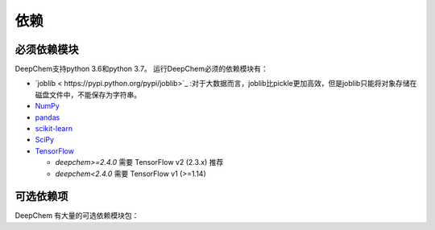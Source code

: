 依赖
------------

必须依赖模块
^^^^^^^^^^^^^^^^^

DeepChem支持python 3.6和python 3.7。
运行DeepChem必须的依赖模块有：


- `joblib < https://pypi.python.org/pypi/joblib>`_ :对于大数据而言，joblib比pickle更加高效，但是joblib只能将对象存储在磁盘文件中，不能保存为字符串。
- `NumPy <https://numpy.org/>`_
- `pandas <http://pandas.pydata.org/>`_
- `scikit-learn <https://scikit-learn.org/stable/>`_
- `SciPy <https://www.scipy.org/>`_
- `TensorFlow <https://www.tensorflow.org/>`_

  - `deepchem>=2.4.0` 需要 TensorFlow v2 (2.3.x) 推荐
  - `deepchem<2.4.0`  需要 TensorFlow v1 (>=1.14)


可选依赖项
^^^^^^^^^^^^^^^^^

DeepChem 有大量的可选依赖模块包：


+--------------------------------+---------------+---------------------------------------------------+
| 包名字                | 包的版本       | DeepChem 哪个文件使用依赖模块              |
|                                |               | (dc: deepchem)                                    |
+================================+===============+===================================================+
| `BioPython <https://biopython.org/wiki/Documentation>`_                   | latest        | :code:`dc.utlis.genomics_utils`                   |
|                                |               |                                                   |
|                                |               |                                                   |
+--------------------------------+---------------+---------------------------------------------------+
| `Deep Graph Library <https://www.dgl.ai/>`_          | 0.5.x         | :code:`dc.feat.graph_data`,                       |
|                                |               | :code:`dc.models.torch_models`                    |
|                                |               |                                                   |
+--------------------------------+---------------+---------------------------------------------------+
| `DGL-LifeSci <https://github.com/awslabs/dgl-lifesci>`_                 | 0.2.x         | :code:`dc.models.torch_models`                    |
|                                |               |                                                   |
|                                |               |                                                   |
+--------------------------------+---------------+---------------------------------------------------+
| `HuggingFace Transformers <https://huggingface.co/transformers/>`_    | Not Testing   | :code:`dc.feat.smiles_tokenizer`                  |
|                                |               |                                                   |
|                                |               |                                                   |
+--------------------------------+---------------+---------------------------------------------------+
| `LightGBM <https://lightgbm.readthedocs.io/en/latest/index.html>`_                    | latest        | :code:`dc.models.gbdt_models`                     |
|                                |               |                                                   |
|                                |               |                                                   |
+--------------------------------+---------------+---------------------------------------------------+
| `matminer <https://hackingmaterials.lbl.gov/matminer/>`_                    | latest        | :code:`dc.feat.materials_featurizers`             |
|                                |               |                                                   |
|                                |               |                                                   |
+--------------------------------+---------------+---------------------------------------------------+
| `MDTraj <http://mdtraj.org/>`_                      | latest        | :code:`dc.utils.pdbqt_utils`                      |
|                                |               |                                                   |
|                                |               |                                                   |
+--------------------------------+---------------+---------------------------------------------------+
| `Mol2vec <https://github.com/samoturk/mol2vec>`_                     | latest        | :code:`dc.utils.molecule_featurizers`             |
|                                |               |                                                   |
|                                |               |                                                   |
+--------------------------------+---------------+---------------------------------------------------+
| `Mordred <http://mordred-descriptor.github.io/documentation/master/>`_                     | latest        | :code:`dc.utils.molecule_featurizers`             |
|                                |               |                                                   |
|                                |               |                                                   |
+--------------------------------+---------------+---------------------------------------------------+
| `NetworkX <https://networkx.github.io/documentation/stable/index.html>`_                    | latest        | :code:`dc.utils.rdkit_utils`                      |
|                                |               |                                                   |
|                                |               |                                                   |
+--------------------------------+---------------+---------------------------------------------------+
| `OpenAI Gym <https://gym.openai.com/>`_                  | Not Testing   | :code:`dc.rl`                                     |
|                                |               |                                                   |
|                                |               |                                                   |
+--------------------------------+---------------+---------------------------------------------------+
| `OpenMM <http://openmm.org/>`_                      | latest        | :code:`dc.utils.rdkit_utils`                      |
|                                |               |                                                   |
|                                |               |                                                   |
+--------------------------------+---------------+---------------------------------------------------+
| `PDBFixer <https://github.com/pandegroup/pdbfixer>`_                    | latest        | :code:`dc.utils.rdkit_utils`                      |
|                                |               |                                                   |
|                                |               |                                                   |
+--------------------------------+---------------+---------------------------------------------------+
| `Pillow <https://pypi.org/project/Pillow/>`_                      | latest        | :code:`dc.data.data_loader`,                      |
|                                |               | :code:`dc.trans.transformers`                     |
|                                |               |                                                   |
+--------------------------------+---------------+---------------------------------------------------+
| `PubChemPy <https://pubchempy.readthedocs.io/en/latest/>`_                   | latest        | :code:`dc.feat.molecule_featurizers`              |
|                                |               |                                                   |
|                                |               |                                                   |
+--------------------------------+---------------+---------------------------------------------------+
| `pyGPGO <https://pygpgo.readthedocs.io/en/latest/>`_                      | latest        | :code:`dc.hyper.gaussian_process`                 |
|                                |               |                                                   |
|                                |               |                                                   |
+--------------------------------+---------------+---------------------------------------------------+
| `Pymatgen <https://pymatgen.org/>`_                    | latest        | :code:`dc.feat.materials_featurizers`             |
|                                |               |                                                   |
|                                |               |                                                   |
+--------------------------------+---------------+---------------------------------------------------+
| `PyTorch <https://pytorch.org/>`_                     | 1.6.0         | :code:`dc.data.datasets`                          |
|                                |               |                                                   |
|                                |               |                                                   |
+--------------------------------+---------------+---------------------------------------------------+
| `PyTorch Geometric <https://pytorch-geometric.readthedocs.io/en/latest/>`_           | 1.6.x (with   | :code:`dc.feat.graph_data`                        |
|                                | PyTorch 1.6.0)| :code:`dc.models.torch_models`                    |
|                                |               |                                                   |
+--------------------------------+---------------+---------------------------------------------------+
| `RDKit <http://www.rdkit.org/docs/Install.html>`_                       | latest        | Many modules                                      |
|                                |               | (we recommend you to instal)                      |
|                                |               |                                                   |
+--------------------------------+---------------+---------------------------------------------------+
| `simdna <https://github.com/kundajelab/simdna>`_                      | latest        | :code:`dc.metrics.genomic_metrics`,               |
|                                |               | :code:`dc.molnet.dnasim`                          |
|                                |               |                                                   |
+--------------------------------+---------------+---------------------------------------------------+
| `Tensorflow Probability <https://www.tensorflow.org/probability>`_      | 0.11.x        | :code:`dc.rl`                                     |
|                                |               |                                                   |
|                                |               |                                                   |
+--------------------------------+---------------+---------------------------------------------------+
| `Weights & Biases <https://docs.wandb.com/>`_            | Not Testing   | :code:`dc.models.keras_model`,                    |
|                                |               | :code:`dc.models.callbacks`                       |
|                                |               |                                                   |
+--------------------------------+---------------+---------------------------------------------------+
| `XGBoost <https://xgboost.readthedocs.io/en/latest/>`_                     | latest        | :code:`dc.models.gbdt_models`                     |
|                                |               |                                                   |
|                                |               |                                                   |
+--------------------------------+---------------+---------------------------------------------------+
| `Tensorflow Addons <https://www.tensorflow.org/addons/overview>`_           | latest        | :code:`dc.models.optimizers`                      |
|                                |               |                                                   |
|                                |               |                                                   |
+--------------------------------+---------------+---------------------------------------------------+
          









